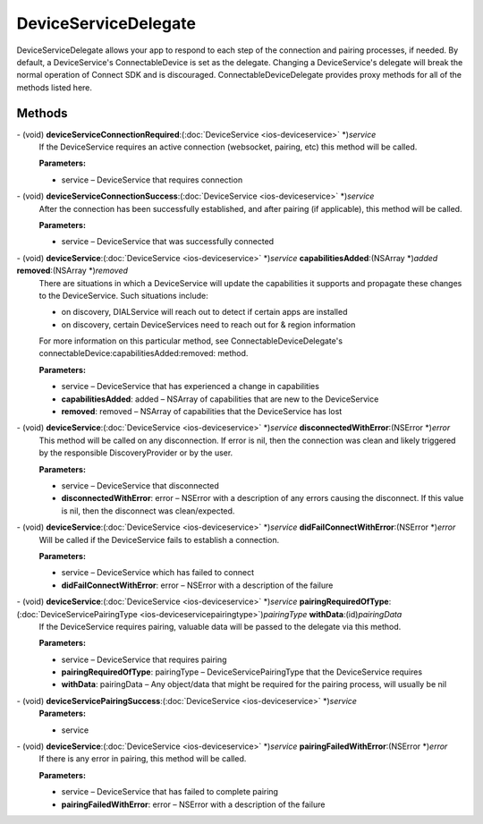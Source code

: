 DeviceServiceDelegate
=====================

DeviceServiceDelegate allows your app to respond to each step of the
connection and pairing processes, if needed. By default, a
DeviceService's ConnectableDevice is set as the delegate. Changing a
DeviceService's delegate will break the normal operation of Connect SDK
and is discouraged. ConnectableDeviceDelegate provides proxy methods for
all of the methods listed here.

Methods
-------

\- (void) **deviceServiceConnectionRequired**:(:doc:`DeviceService <ios-deviceservice>` \*)\ *service*
   If the DeviceService requires an active connection (websocket,
   pairing, etc) this method will be called.

   **Parameters:**

   * service – DeviceService that requires connection

\- (void) **deviceServiceConnectionSuccess**:(:doc:`DeviceService <ios-deviceservice>` \*)\ *service*
   After the connection has been successfully established, and after
   pairing (if applicable), this method will be called.

   **Parameters:**

   * service – DeviceService that was successfully connected

\- (void) **deviceService**:(:doc:`DeviceService <ios-deviceservice>` \*)\ *service* **capabilitiesAdded**:(NSArray \*)\ *added* **removed**:(NSArray \*)\ *removed*
   There are situations in which a DeviceService will update the
   capabilities it supports and propagate these changes to the
   DeviceService. Such situations include:

   * on discovery, DIALService will reach out to detect if certain apps are installed
   * on discovery, certain DeviceServices need to reach out for & region information

   For more information on this particular method, see ConnectableDeviceDelegate's connectableDevice:capabilitiesAdded:removed: method.

   **Parameters:**

   * service – DeviceService that has experienced a change in capabilities
   * **capabilitiesAdded**: added – NSArray of capabilities that are new to the DeviceService
   * **removed**: removed – NSArray of capabilities that the DeviceService has lost

\- (void) **deviceService**:(:doc:`DeviceService <ios-deviceservice>` \*)\ *service* **disconnectedWithError**:(NSError \*)\ *error*
   This method will be called on any disconnection. If error is nil,
   then the connection was clean and likely triggered by the responsible
   DiscoveryProvider or by the user.

   **Parameters:**

   * service – DeviceService that disconnected

   * **disconnectedWithError**: error – NSError with a description of any errors causing the disconnect. If this value is nil, then the disconnect was clean/expected.

\- (void) **deviceService**:(:doc:`DeviceService <ios-deviceservice>` \*)\ *service* **didFailConnectWithError**:(NSError \*)\ *error*
   Will be called if the DeviceService fails to establish a connection.

   **Parameters:**

   * service – DeviceService which has failed to connect
   * **didFailConnectWithError**: error – NSError with a description of the failure

\- (void) **deviceService**:(:doc:`DeviceService <ios-deviceservice>` \*)\ *service* **pairingRequiredOfType**:(:doc:`DeviceServicePairingType <ios-deviceservicepairingtype>`)\ *pairingType* **withData**:(id)\ *pairingData*
   If the DeviceService requires pairing, valuable data will be passed
   to the delegate via this method.

   **Parameters:**

   * service – DeviceService that requires pairing
   * **pairingRequiredOfType**: pairingType – DeviceServicePairingType that the DeviceService requires
   * **withData**: pairingData – Any object/data that might be required for the pairing process, will usually be nil

\- (void) **deviceServicePairingSuccess**:(:doc:`DeviceService <ios-deviceservice>` \*)\ *service*
   **Parameters:**

   * service

\- (void) **deviceService**:(:doc:`DeviceService <ios-deviceservice>` \*)\ *service* **pairingFailedWithError**:(NSError \*)\ *error*
   If there is any error in pairing, this method will be called.

   **Parameters:**

   * service – DeviceService that has failed to complete pairing
   * **pairingFailedWithError**: error – NSError with a description of the failure

